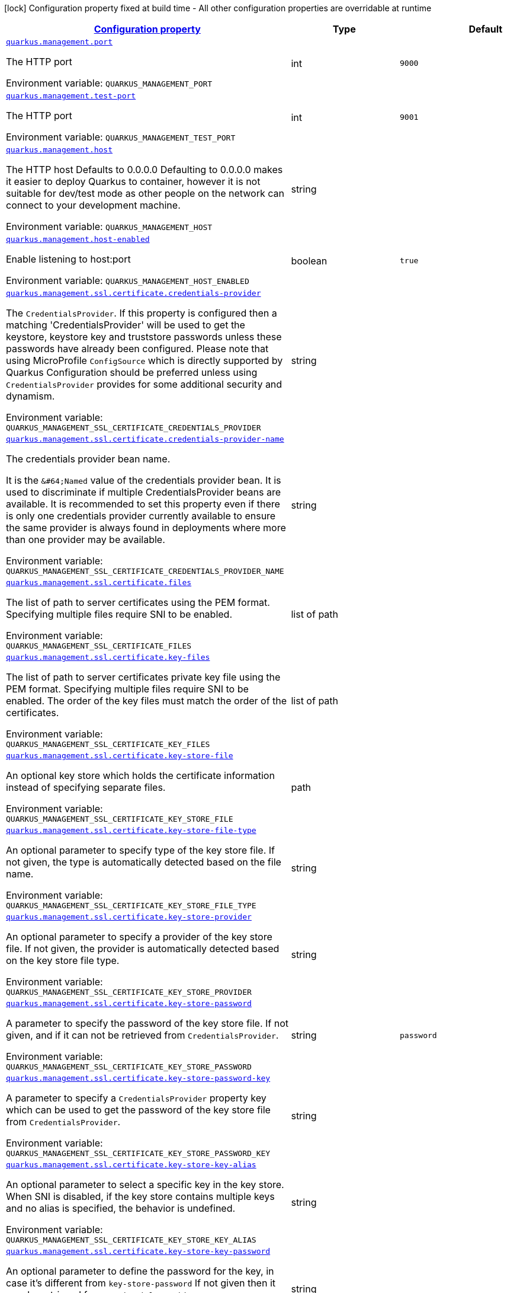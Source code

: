 
:summaryTableId: quarkus-management-management-management-interface-configuration
[.configuration-legend]
icon:lock[title=Fixed at build time] Configuration property fixed at build time - All other configuration properties are overridable at runtime
[.configuration-reference, cols="80,.^10,.^10"]
|===

h|[[quarkus-management-management-management-interface-configuration_configuration]]link:#quarkus-management-management-management-interface-configuration_configuration[Configuration property]

h|Type
h|Default

a| [[quarkus-management-management-management-interface-configuration_quarkus.management.port]]`link:#quarkus-management-management-management-interface-configuration_quarkus.management.port[quarkus.management.port]`

[.description]
--
The HTTP port

ifdef::add-copy-button-to-env-var[]
Environment variable: env_var_with_copy_button:+++QUARKUS_MANAGEMENT_PORT+++[]
endif::add-copy-button-to-env-var[]
ifndef::add-copy-button-to-env-var[]
Environment variable: `+++QUARKUS_MANAGEMENT_PORT+++`
endif::add-copy-button-to-env-var[]
--|int 
|`9000`


a| [[quarkus-management-management-management-interface-configuration_quarkus.management.test-port]]`link:#quarkus-management-management-management-interface-configuration_quarkus.management.test-port[quarkus.management.test-port]`

[.description]
--
The HTTP port

ifdef::add-copy-button-to-env-var[]
Environment variable: env_var_with_copy_button:+++QUARKUS_MANAGEMENT_TEST_PORT+++[]
endif::add-copy-button-to-env-var[]
ifndef::add-copy-button-to-env-var[]
Environment variable: `+++QUARKUS_MANAGEMENT_TEST_PORT+++`
endif::add-copy-button-to-env-var[]
--|int 
|`9001`


a| [[quarkus-management-management-management-interface-configuration_quarkus.management.host]]`link:#quarkus-management-management-management-interface-configuration_quarkus.management.host[quarkus.management.host]`

[.description]
--
The HTTP host Defaults to 0.0.0.0 Defaulting to 0.0.0.0 makes it easier to deploy Quarkus to container, however it is not suitable for dev/test mode as other people on the network can connect to your development machine.

ifdef::add-copy-button-to-env-var[]
Environment variable: env_var_with_copy_button:+++QUARKUS_MANAGEMENT_HOST+++[]
endif::add-copy-button-to-env-var[]
ifndef::add-copy-button-to-env-var[]
Environment variable: `+++QUARKUS_MANAGEMENT_HOST+++`
endif::add-copy-button-to-env-var[]
--|string 
|


a| [[quarkus-management-management-management-interface-configuration_quarkus.management.host-enabled]]`link:#quarkus-management-management-management-interface-configuration_quarkus.management.host-enabled[quarkus.management.host-enabled]`

[.description]
--
Enable listening to host:port

ifdef::add-copy-button-to-env-var[]
Environment variable: env_var_with_copy_button:+++QUARKUS_MANAGEMENT_HOST_ENABLED+++[]
endif::add-copy-button-to-env-var[]
ifndef::add-copy-button-to-env-var[]
Environment variable: `+++QUARKUS_MANAGEMENT_HOST_ENABLED+++`
endif::add-copy-button-to-env-var[]
--|boolean 
|`true`


a| [[quarkus-management-management-management-interface-configuration_quarkus.management.ssl.certificate.credentials-provider]]`link:#quarkus-management-management-management-interface-configuration_quarkus.management.ssl.certificate.credentials-provider[quarkus.management.ssl.certificate.credentials-provider]`

[.description]
--
The `CredentialsProvider`. If this property is configured then a matching 'CredentialsProvider' will be used to get the keystore, keystore key and truststore passwords unless these passwords have already been configured. Please note that using MicroProfile `ConfigSource` which is directly supported by Quarkus Configuration should be preferred unless using `CredentialsProvider` provides for some additional security and dynamism.

ifdef::add-copy-button-to-env-var[]
Environment variable: env_var_with_copy_button:+++QUARKUS_MANAGEMENT_SSL_CERTIFICATE_CREDENTIALS_PROVIDER+++[]
endif::add-copy-button-to-env-var[]
ifndef::add-copy-button-to-env-var[]
Environment variable: `+++QUARKUS_MANAGEMENT_SSL_CERTIFICATE_CREDENTIALS_PROVIDER+++`
endif::add-copy-button-to-env-var[]
--|string 
|


a| [[quarkus-management-management-management-interface-configuration_quarkus.management.ssl.certificate.credentials-provider-name]]`link:#quarkus-management-management-management-interface-configuration_quarkus.management.ssl.certificate.credentials-provider-name[quarkus.management.ssl.certificate.credentials-provider-name]`

[.description]
--
The credentials provider bean name.

It is the `&++#++64;Named` value of the credentials provider bean. It is used to discriminate if multiple CredentialsProvider beans are available. It is recommended to set this property even if there is only one credentials provider currently available to ensure the same provider is always found in deployments where more than one provider may be available.

ifdef::add-copy-button-to-env-var[]
Environment variable: env_var_with_copy_button:+++QUARKUS_MANAGEMENT_SSL_CERTIFICATE_CREDENTIALS_PROVIDER_NAME+++[]
endif::add-copy-button-to-env-var[]
ifndef::add-copy-button-to-env-var[]
Environment variable: `+++QUARKUS_MANAGEMENT_SSL_CERTIFICATE_CREDENTIALS_PROVIDER_NAME+++`
endif::add-copy-button-to-env-var[]
--|string 
|


a| [[quarkus-management-management-management-interface-configuration_quarkus.management.ssl.certificate.files]]`link:#quarkus-management-management-management-interface-configuration_quarkus.management.ssl.certificate.files[quarkus.management.ssl.certificate.files]`

[.description]
--
The list of path to server certificates using the PEM format. Specifying multiple files require SNI to be enabled.

ifdef::add-copy-button-to-env-var[]
Environment variable: env_var_with_copy_button:+++QUARKUS_MANAGEMENT_SSL_CERTIFICATE_FILES+++[]
endif::add-copy-button-to-env-var[]
ifndef::add-copy-button-to-env-var[]
Environment variable: `+++QUARKUS_MANAGEMENT_SSL_CERTIFICATE_FILES+++`
endif::add-copy-button-to-env-var[]
--|list of path 
|


a| [[quarkus-management-management-management-interface-configuration_quarkus.management.ssl.certificate.key-files]]`link:#quarkus-management-management-management-interface-configuration_quarkus.management.ssl.certificate.key-files[quarkus.management.ssl.certificate.key-files]`

[.description]
--
The list of path to server certificates private key file using the PEM format. Specifying multiple files require SNI to be enabled. The order of the key files must match the order of the certificates.

ifdef::add-copy-button-to-env-var[]
Environment variable: env_var_with_copy_button:+++QUARKUS_MANAGEMENT_SSL_CERTIFICATE_KEY_FILES+++[]
endif::add-copy-button-to-env-var[]
ifndef::add-copy-button-to-env-var[]
Environment variable: `+++QUARKUS_MANAGEMENT_SSL_CERTIFICATE_KEY_FILES+++`
endif::add-copy-button-to-env-var[]
--|list of path 
|


a| [[quarkus-management-management-management-interface-configuration_quarkus.management.ssl.certificate.key-store-file]]`link:#quarkus-management-management-management-interface-configuration_quarkus.management.ssl.certificate.key-store-file[quarkus.management.ssl.certificate.key-store-file]`

[.description]
--
An optional key store which holds the certificate information instead of specifying separate files.

ifdef::add-copy-button-to-env-var[]
Environment variable: env_var_with_copy_button:+++QUARKUS_MANAGEMENT_SSL_CERTIFICATE_KEY_STORE_FILE+++[]
endif::add-copy-button-to-env-var[]
ifndef::add-copy-button-to-env-var[]
Environment variable: `+++QUARKUS_MANAGEMENT_SSL_CERTIFICATE_KEY_STORE_FILE+++`
endif::add-copy-button-to-env-var[]
--|path 
|


a| [[quarkus-management-management-management-interface-configuration_quarkus.management.ssl.certificate.key-store-file-type]]`link:#quarkus-management-management-management-interface-configuration_quarkus.management.ssl.certificate.key-store-file-type[quarkus.management.ssl.certificate.key-store-file-type]`

[.description]
--
An optional parameter to specify type of the key store file. If not given, the type is automatically detected based on the file name.

ifdef::add-copy-button-to-env-var[]
Environment variable: env_var_with_copy_button:+++QUARKUS_MANAGEMENT_SSL_CERTIFICATE_KEY_STORE_FILE_TYPE+++[]
endif::add-copy-button-to-env-var[]
ifndef::add-copy-button-to-env-var[]
Environment variable: `+++QUARKUS_MANAGEMENT_SSL_CERTIFICATE_KEY_STORE_FILE_TYPE+++`
endif::add-copy-button-to-env-var[]
--|string 
|


a| [[quarkus-management-management-management-interface-configuration_quarkus.management.ssl.certificate.key-store-provider]]`link:#quarkus-management-management-management-interface-configuration_quarkus.management.ssl.certificate.key-store-provider[quarkus.management.ssl.certificate.key-store-provider]`

[.description]
--
An optional parameter to specify a provider of the key store file. If not given, the provider is automatically detected based on the key store file type.

ifdef::add-copy-button-to-env-var[]
Environment variable: env_var_with_copy_button:+++QUARKUS_MANAGEMENT_SSL_CERTIFICATE_KEY_STORE_PROVIDER+++[]
endif::add-copy-button-to-env-var[]
ifndef::add-copy-button-to-env-var[]
Environment variable: `+++QUARKUS_MANAGEMENT_SSL_CERTIFICATE_KEY_STORE_PROVIDER+++`
endif::add-copy-button-to-env-var[]
--|string 
|


a| [[quarkus-management-management-management-interface-configuration_quarkus.management.ssl.certificate.key-store-password]]`link:#quarkus-management-management-management-interface-configuration_quarkus.management.ssl.certificate.key-store-password[quarkus.management.ssl.certificate.key-store-password]`

[.description]
--
A parameter to specify the password of the key store file. If not given, and if it can not be retrieved from `CredentialsProvider`.

ifdef::add-copy-button-to-env-var[]
Environment variable: env_var_with_copy_button:+++QUARKUS_MANAGEMENT_SSL_CERTIFICATE_KEY_STORE_PASSWORD+++[]
endif::add-copy-button-to-env-var[]
ifndef::add-copy-button-to-env-var[]
Environment variable: `+++QUARKUS_MANAGEMENT_SSL_CERTIFICATE_KEY_STORE_PASSWORD+++`
endif::add-copy-button-to-env-var[]
--|string 
|`password`


a| [[quarkus-management-management-management-interface-configuration_quarkus.management.ssl.certificate.key-store-password-key]]`link:#quarkus-management-management-management-interface-configuration_quarkus.management.ssl.certificate.key-store-password-key[quarkus.management.ssl.certificate.key-store-password-key]`

[.description]
--
A parameter to specify a `CredentialsProvider` property key which can be used to get the password of the key store file from `CredentialsProvider`.

ifdef::add-copy-button-to-env-var[]
Environment variable: env_var_with_copy_button:+++QUARKUS_MANAGEMENT_SSL_CERTIFICATE_KEY_STORE_PASSWORD_KEY+++[]
endif::add-copy-button-to-env-var[]
ifndef::add-copy-button-to-env-var[]
Environment variable: `+++QUARKUS_MANAGEMENT_SSL_CERTIFICATE_KEY_STORE_PASSWORD_KEY+++`
endif::add-copy-button-to-env-var[]
--|string 
|


a| [[quarkus-management-management-management-interface-configuration_quarkus.management.ssl.certificate.key-store-key-alias]]`link:#quarkus-management-management-management-interface-configuration_quarkus.management.ssl.certificate.key-store-key-alias[quarkus.management.ssl.certificate.key-store-key-alias]`

[.description]
--
An optional parameter to select a specific key in the key store. When SNI is disabled, if the key store contains multiple keys and no alias is specified, the behavior is undefined.

ifdef::add-copy-button-to-env-var[]
Environment variable: env_var_with_copy_button:+++QUARKUS_MANAGEMENT_SSL_CERTIFICATE_KEY_STORE_KEY_ALIAS+++[]
endif::add-copy-button-to-env-var[]
ifndef::add-copy-button-to-env-var[]
Environment variable: `+++QUARKUS_MANAGEMENT_SSL_CERTIFICATE_KEY_STORE_KEY_ALIAS+++`
endif::add-copy-button-to-env-var[]
--|string 
|


a| [[quarkus-management-management-management-interface-configuration_quarkus.management.ssl.certificate.key-store-key-password]]`link:#quarkus-management-management-management-interface-configuration_quarkus.management.ssl.certificate.key-store-key-password[quarkus.management.ssl.certificate.key-store-key-password]`

[.description]
--
An optional parameter to define the password for the key, in case it's different from `key-store-password` If not given then it may be retrieved from `CredentialsProvider`.

ifdef::add-copy-button-to-env-var[]
Environment variable: env_var_with_copy_button:+++QUARKUS_MANAGEMENT_SSL_CERTIFICATE_KEY_STORE_KEY_PASSWORD+++[]
endif::add-copy-button-to-env-var[]
ifndef::add-copy-button-to-env-var[]
Environment variable: `+++QUARKUS_MANAGEMENT_SSL_CERTIFICATE_KEY_STORE_KEY_PASSWORD+++`
endif::add-copy-button-to-env-var[]
--|string 
|


a| [[quarkus-management-management-management-interface-configuration_quarkus.management.ssl.certificate.key-store-key-password-key]]`link:#quarkus-management-management-management-interface-configuration_quarkus.management.ssl.certificate.key-store-key-password-key[quarkus.management.ssl.certificate.key-store-key-password-key]`

[.description]
--
A parameter to specify a `CredentialsProvider` property key which can be used to get the password for the key from `CredentialsProvider`.

ifdef::add-copy-button-to-env-var[]
Environment variable: env_var_with_copy_button:+++QUARKUS_MANAGEMENT_SSL_CERTIFICATE_KEY_STORE_KEY_PASSWORD_KEY+++[]
endif::add-copy-button-to-env-var[]
ifndef::add-copy-button-to-env-var[]
Environment variable: `+++QUARKUS_MANAGEMENT_SSL_CERTIFICATE_KEY_STORE_KEY_PASSWORD_KEY+++`
endif::add-copy-button-to-env-var[]
--|string 
|


a| [[quarkus-management-management-management-interface-configuration_quarkus.management.ssl.certificate.trust-store-file]]`link:#quarkus-management-management-management-interface-configuration_quarkus.management.ssl.certificate.trust-store-file[quarkus.management.ssl.certificate.trust-store-file]`

[.description]
--
An optional trust store which holds the certificate information of the certificates to trust.

ifdef::add-copy-button-to-env-var[]
Environment variable: env_var_with_copy_button:+++QUARKUS_MANAGEMENT_SSL_CERTIFICATE_TRUST_STORE_FILE+++[]
endif::add-copy-button-to-env-var[]
ifndef::add-copy-button-to-env-var[]
Environment variable: `+++QUARKUS_MANAGEMENT_SSL_CERTIFICATE_TRUST_STORE_FILE+++`
endif::add-copy-button-to-env-var[]
--|path 
|


a| [[quarkus-management-management-management-interface-configuration_quarkus.management.ssl.certificate.trust-store-file-type]]`link:#quarkus-management-management-management-interface-configuration_quarkus.management.ssl.certificate.trust-store-file-type[quarkus.management.ssl.certificate.trust-store-file-type]`

[.description]
--
An optional parameter to specify type of the trust store file. If not given, the type is automatically detected based on the file name.

ifdef::add-copy-button-to-env-var[]
Environment variable: env_var_with_copy_button:+++QUARKUS_MANAGEMENT_SSL_CERTIFICATE_TRUST_STORE_FILE_TYPE+++[]
endif::add-copy-button-to-env-var[]
ifndef::add-copy-button-to-env-var[]
Environment variable: `+++QUARKUS_MANAGEMENT_SSL_CERTIFICATE_TRUST_STORE_FILE_TYPE+++`
endif::add-copy-button-to-env-var[]
--|string 
|


a| [[quarkus-management-management-management-interface-configuration_quarkus.management.ssl.certificate.trust-store-provider]]`link:#quarkus-management-management-management-interface-configuration_quarkus.management.ssl.certificate.trust-store-provider[quarkus.management.ssl.certificate.trust-store-provider]`

[.description]
--
An optional parameter to specify a provider of the trust store file. If not given, the provider is automatically detected based on the trust store file type.

ifdef::add-copy-button-to-env-var[]
Environment variable: env_var_with_copy_button:+++QUARKUS_MANAGEMENT_SSL_CERTIFICATE_TRUST_STORE_PROVIDER+++[]
endif::add-copy-button-to-env-var[]
ifndef::add-copy-button-to-env-var[]
Environment variable: `+++QUARKUS_MANAGEMENT_SSL_CERTIFICATE_TRUST_STORE_PROVIDER+++`
endif::add-copy-button-to-env-var[]
--|string 
|


a| [[quarkus-management-management-management-interface-configuration_quarkus.management.ssl.certificate.trust-store-password]]`link:#quarkus-management-management-management-interface-configuration_quarkus.management.ssl.certificate.trust-store-password[quarkus.management.ssl.certificate.trust-store-password]`

[.description]
--
A parameter to specify the password of the trust store file. If not given then it may be retrieved from `CredentialsProvider`.

ifdef::add-copy-button-to-env-var[]
Environment variable: env_var_with_copy_button:+++QUARKUS_MANAGEMENT_SSL_CERTIFICATE_TRUST_STORE_PASSWORD+++[]
endif::add-copy-button-to-env-var[]
ifndef::add-copy-button-to-env-var[]
Environment variable: `+++QUARKUS_MANAGEMENT_SSL_CERTIFICATE_TRUST_STORE_PASSWORD+++`
endif::add-copy-button-to-env-var[]
--|string 
|


a| [[quarkus-management-management-management-interface-configuration_quarkus.management.ssl.certificate.trust-store-password-key]]`link:#quarkus-management-management-management-interface-configuration_quarkus.management.ssl.certificate.trust-store-password-key[quarkus.management.ssl.certificate.trust-store-password-key]`

[.description]
--
A parameter to specify a `CredentialsProvider` property key which can be used to get the password of the trust store file from `CredentialsProvider`.

ifdef::add-copy-button-to-env-var[]
Environment variable: env_var_with_copy_button:+++QUARKUS_MANAGEMENT_SSL_CERTIFICATE_TRUST_STORE_PASSWORD_KEY+++[]
endif::add-copy-button-to-env-var[]
ifndef::add-copy-button-to-env-var[]
Environment variable: `+++QUARKUS_MANAGEMENT_SSL_CERTIFICATE_TRUST_STORE_PASSWORD_KEY+++`
endif::add-copy-button-to-env-var[]
--|string 
|


a| [[quarkus-management-management-management-interface-configuration_quarkus.management.ssl.certificate.trust-store-cert-alias]]`link:#quarkus-management-management-management-interface-configuration_quarkus.management.ssl.certificate.trust-store-cert-alias[quarkus.management.ssl.certificate.trust-store-cert-alias]`

[.description]
--
An optional parameter to trust only one specific certificate in the trust store (instead of trusting all certificates in the store).

ifdef::add-copy-button-to-env-var[]
Environment variable: env_var_with_copy_button:+++QUARKUS_MANAGEMENT_SSL_CERTIFICATE_TRUST_STORE_CERT_ALIAS+++[]
endif::add-copy-button-to-env-var[]
ifndef::add-copy-button-to-env-var[]
Environment variable: `+++QUARKUS_MANAGEMENT_SSL_CERTIFICATE_TRUST_STORE_CERT_ALIAS+++`
endif::add-copy-button-to-env-var[]
--|string 
|


a| [[quarkus-management-management-management-interface-configuration_quarkus.management.ssl.cipher-suites]]`link:#quarkus-management-management-management-interface-configuration_quarkus.management.ssl.cipher-suites[quarkus.management.ssl.cipher-suites]`

[.description]
--
The cipher suites to use. If none is given, a reasonable default is selected.

ifdef::add-copy-button-to-env-var[]
Environment variable: env_var_with_copy_button:+++QUARKUS_MANAGEMENT_SSL_CIPHER_SUITES+++[]
endif::add-copy-button-to-env-var[]
ifndef::add-copy-button-to-env-var[]
Environment variable: `+++QUARKUS_MANAGEMENT_SSL_CIPHER_SUITES+++`
endif::add-copy-button-to-env-var[]
--|list of string 
|


a| [[quarkus-management-management-management-interface-configuration_quarkus.management.ssl.protocols]]`link:#quarkus-management-management-management-interface-configuration_quarkus.management.ssl.protocols[quarkus.management.ssl.protocols]`

[.description]
--
Sets the ordered list of enabled SSL/TLS protocols.

If not set, it defaults to `"TLSv1.3, TLSv1.2"`. The following list of protocols are supported: `TLSv1, TLSv1.1, TLSv1.2, TLSv1.3`. To only enable `TLSv1.3`, set the value to `to "TLSv1.3"`.

Note that setting an empty list, and enabling SSL/TLS is invalid. You must at least have one protocol.

ifdef::add-copy-button-to-env-var[]
Environment variable: env_var_with_copy_button:+++QUARKUS_MANAGEMENT_SSL_PROTOCOLS+++[]
endif::add-copy-button-to-env-var[]
ifndef::add-copy-button-to-env-var[]
Environment variable: `+++QUARKUS_MANAGEMENT_SSL_PROTOCOLS+++`
endif::add-copy-button-to-env-var[]
--|list of string 
|`TLSv1.3,TLSv1.2`


a| [[quarkus-management-management-management-interface-configuration_quarkus.management.ssl.sni]]`link:#quarkus-management-management-management-interface-configuration_quarkus.management.ssl.sni[quarkus.management.ssl.sni]`

[.description]
--
Enables Server Name Indication (SNI), an TLS extension allowing the server to use multiple certificates. The client indicate the server name during the TLS handshake, allowing the server to select the right certificate.

ifdef::add-copy-button-to-env-var[]
Environment variable: env_var_with_copy_button:+++QUARKUS_MANAGEMENT_SSL_SNI+++[]
endif::add-copy-button-to-env-var[]
ifndef::add-copy-button-to-env-var[]
Environment variable: `+++QUARKUS_MANAGEMENT_SSL_SNI+++`
endif::add-copy-button-to-env-var[]
--|boolean 
|`false`


a| [[quarkus-management-management-management-interface-configuration_quarkus.management.handle-100-continue-automatically]]`link:#quarkus-management-management-management-interface-configuration_quarkus.management.handle-100-continue-automatically[quarkus.management.handle-100-continue-automatically]`

[.description]
--
When set to `true`, the HTTP server automatically sends `100 CONTINUE` response when the request expects it (with the `Expect: 100-Continue` header).

ifdef::add-copy-button-to-env-var[]
Environment variable: env_var_with_copy_button:+++QUARKUS_MANAGEMENT_HANDLE_100_CONTINUE_AUTOMATICALLY+++[]
endif::add-copy-button-to-env-var[]
ifndef::add-copy-button-to-env-var[]
Environment variable: `+++QUARKUS_MANAGEMENT_HANDLE_100_CONTINUE_AUTOMATICALLY+++`
endif::add-copy-button-to-env-var[]
--|boolean 
|`false`


a| [[quarkus-management-management-management-interface-configuration_quarkus.management.limits.max-header-size]]`link:#quarkus-management-management-management-interface-configuration_quarkus.management.limits.max-header-size[quarkus.management.limits.max-header-size]`

[.description]
--
The maximum length of all headers.

ifdef::add-copy-button-to-env-var[]
Environment variable: env_var_with_copy_button:+++QUARKUS_MANAGEMENT_LIMITS_MAX_HEADER_SIZE+++[]
endif::add-copy-button-to-env-var[]
ifndef::add-copy-button-to-env-var[]
Environment variable: `+++QUARKUS_MANAGEMENT_LIMITS_MAX_HEADER_SIZE+++`
endif::add-copy-button-to-env-var[]
--|MemorySize  link:#memory-size-note-anchor[icon:question-circle[], title=More information about the MemorySize format]
|`20K`


a| [[quarkus-management-management-management-interface-configuration_quarkus.management.limits.max-body-size]]`link:#quarkus-management-management-management-interface-configuration_quarkus.management.limits.max-body-size[quarkus.management.limits.max-body-size]`

[.description]
--
The maximum size of a request body.

ifdef::add-copy-button-to-env-var[]
Environment variable: env_var_with_copy_button:+++QUARKUS_MANAGEMENT_LIMITS_MAX_BODY_SIZE+++[]
endif::add-copy-button-to-env-var[]
ifndef::add-copy-button-to-env-var[]
Environment variable: `+++QUARKUS_MANAGEMENT_LIMITS_MAX_BODY_SIZE+++`
endif::add-copy-button-to-env-var[]
--|MemorySize  link:#memory-size-note-anchor[icon:question-circle[], title=More information about the MemorySize format]
|`10240K`


a| [[quarkus-management-management-management-interface-configuration_quarkus.management.limits.max-chunk-size]]`link:#quarkus-management-management-management-interface-configuration_quarkus.management.limits.max-chunk-size[quarkus.management.limits.max-chunk-size]`

[.description]
--
The max HTTP chunk size

ifdef::add-copy-button-to-env-var[]
Environment variable: env_var_with_copy_button:+++QUARKUS_MANAGEMENT_LIMITS_MAX_CHUNK_SIZE+++[]
endif::add-copy-button-to-env-var[]
ifndef::add-copy-button-to-env-var[]
Environment variable: `+++QUARKUS_MANAGEMENT_LIMITS_MAX_CHUNK_SIZE+++`
endif::add-copy-button-to-env-var[]
--|MemorySize  link:#memory-size-note-anchor[icon:question-circle[], title=More information about the MemorySize format]
|`8192`


a| [[quarkus-management-management-management-interface-configuration_quarkus.management.limits.max-initial-line-length]]`link:#quarkus-management-management-management-interface-configuration_quarkus.management.limits.max-initial-line-length[quarkus.management.limits.max-initial-line-length]`

[.description]
--
The maximum length of the initial line (e.g. `"GET / HTTP/1.0"`).

ifdef::add-copy-button-to-env-var[]
Environment variable: env_var_with_copy_button:+++QUARKUS_MANAGEMENT_LIMITS_MAX_INITIAL_LINE_LENGTH+++[]
endif::add-copy-button-to-env-var[]
ifndef::add-copy-button-to-env-var[]
Environment variable: `+++QUARKUS_MANAGEMENT_LIMITS_MAX_INITIAL_LINE_LENGTH+++`
endif::add-copy-button-to-env-var[]
--|int 
|`4096`


a| [[quarkus-management-management-management-interface-configuration_quarkus.management.limits.max-form-attribute-size]]`link:#quarkus-management-management-management-interface-configuration_quarkus.management.limits.max-form-attribute-size[quarkus.management.limits.max-form-attribute-size]`

[.description]
--
The maximum length of a form attribute.

ifdef::add-copy-button-to-env-var[]
Environment variable: env_var_with_copy_button:+++QUARKUS_MANAGEMENT_LIMITS_MAX_FORM_ATTRIBUTE_SIZE+++[]
endif::add-copy-button-to-env-var[]
ifndef::add-copy-button-to-env-var[]
Environment variable: `+++QUARKUS_MANAGEMENT_LIMITS_MAX_FORM_ATTRIBUTE_SIZE+++`
endif::add-copy-button-to-env-var[]
--|MemorySize  link:#memory-size-note-anchor[icon:question-circle[], title=More information about the MemorySize format]
|`2048`


a| [[quarkus-management-management-management-interface-configuration_quarkus.management.limits.max-connections]]`link:#quarkus-management-management-management-interface-configuration_quarkus.management.limits.max-connections[quarkus.management.limits.max-connections]`

[.description]
--
The maximum number of connections that are allowed at any one time. If this is set it is recommended to set a short idle timeout.

ifdef::add-copy-button-to-env-var[]
Environment variable: env_var_with_copy_button:+++QUARKUS_MANAGEMENT_LIMITS_MAX_CONNECTIONS+++[]
endif::add-copy-button-to-env-var[]
ifndef::add-copy-button-to-env-var[]
Environment variable: `+++QUARKUS_MANAGEMENT_LIMITS_MAX_CONNECTIONS+++`
endif::add-copy-button-to-env-var[]
--|int 
|


a| [[quarkus-management-management-management-interface-configuration_quarkus.management.limits.header-table-size]]`link:#quarkus-management-management-management-interface-configuration_quarkus.management.limits.header-table-size[quarkus.management.limits.header-table-size]`

[.description]
--
Set the SETTINGS_HEADER_TABLE_SIZE HTTP/2 setting.

Allows the sender to inform the remote endpoint of the maximum size of the header compression table used to decode header blocks, in octets. The encoder can select any size equal to or less than this value by using signaling specific to the header compression format inside a header block. The initial value is `4,096` octets.

ifdef::add-copy-button-to-env-var[]
Environment variable: env_var_with_copy_button:+++QUARKUS_MANAGEMENT_LIMITS_HEADER_TABLE_SIZE+++[]
endif::add-copy-button-to-env-var[]
ifndef::add-copy-button-to-env-var[]
Environment variable: `+++QUARKUS_MANAGEMENT_LIMITS_HEADER_TABLE_SIZE+++`
endif::add-copy-button-to-env-var[]
--|long 
|


a| [[quarkus-management-management-management-interface-configuration_quarkus.management.limits.max-concurrent-streams]]`link:#quarkus-management-management-management-interface-configuration_quarkus.management.limits.max-concurrent-streams[quarkus.management.limits.max-concurrent-streams]`

[.description]
--
Set SETTINGS_MAX_CONCURRENT_STREAMS HTTP/2 setting.

Indicates the maximum number of concurrent streams that the sender will allow. This limit is directional: it applies to the number of streams that the sender permits the receiver to create. Initially, there is no limit to this value. It is recommended that this value be no smaller than 100, to not unnecessarily limit parallelism.

ifdef::add-copy-button-to-env-var[]
Environment variable: env_var_with_copy_button:+++QUARKUS_MANAGEMENT_LIMITS_MAX_CONCURRENT_STREAMS+++[]
endif::add-copy-button-to-env-var[]
ifndef::add-copy-button-to-env-var[]
Environment variable: `+++QUARKUS_MANAGEMENT_LIMITS_MAX_CONCURRENT_STREAMS+++`
endif::add-copy-button-to-env-var[]
--|long 
|


a| [[quarkus-management-management-management-interface-configuration_quarkus.management.limits.max-frame-size]]`link:#quarkus-management-management-management-interface-configuration_quarkus.management.limits.max-frame-size[quarkus.management.limits.max-frame-size]`

[.description]
--
Set the SETTINGS_MAX_FRAME_SIZE HTTP/2 setting. Indicates the size of the largest frame payload that the sender is willing to receive, in octets. The initial value is `2^14` (16,384) octets.

ifdef::add-copy-button-to-env-var[]
Environment variable: env_var_with_copy_button:+++QUARKUS_MANAGEMENT_LIMITS_MAX_FRAME_SIZE+++[]
endif::add-copy-button-to-env-var[]
ifndef::add-copy-button-to-env-var[]
Environment variable: `+++QUARKUS_MANAGEMENT_LIMITS_MAX_FRAME_SIZE+++`
endif::add-copy-button-to-env-var[]
--|int 
|


a| [[quarkus-management-management-management-interface-configuration_quarkus.management.limits.max-header-list-size]]`link:#quarkus-management-management-management-interface-configuration_quarkus.management.limits.max-header-list-size[quarkus.management.limits.max-header-list-size]`

[.description]
--
Set the SETTINGS_MAX_HEADER_LIST_SIZE HTTP/2 setting. This advisory setting informs a peer of the maximum size of header list that the sender is prepared to accept, in octets. The value is based on the uncompressed size of header fields, including the length of the name and value in octets plus an overhead of 32 octets for each header field. The default value is `8192`

ifdef::add-copy-button-to-env-var[]
Environment variable: env_var_with_copy_button:+++QUARKUS_MANAGEMENT_LIMITS_MAX_HEADER_LIST_SIZE+++[]
endif::add-copy-button-to-env-var[]
ifndef::add-copy-button-to-env-var[]
Environment variable: `+++QUARKUS_MANAGEMENT_LIMITS_MAX_HEADER_LIST_SIZE+++`
endif::add-copy-button-to-env-var[]
--|long 
|


a| [[quarkus-management-management-management-interface-configuration_quarkus.management.idle-timeout]]`link:#quarkus-management-management-management-interface-configuration_quarkus.management.idle-timeout[quarkus.management.idle-timeout]`

[.description]
--
Http connection idle timeout

ifdef::add-copy-button-to-env-var[]
Environment variable: env_var_with_copy_button:+++QUARKUS_MANAGEMENT_IDLE_TIMEOUT+++[]
endif::add-copy-button-to-env-var[]
ifndef::add-copy-button-to-env-var[]
Environment variable: `+++QUARKUS_MANAGEMENT_IDLE_TIMEOUT+++`
endif::add-copy-button-to-env-var[]
--|link:https://docs.oracle.com/javase/8/docs/api/java/time/Duration.html[Duration]
  link:#duration-note-anchor-{summaryTableId}[icon:question-circle[], title=More information about the Duration format]
|`30M`


a| [[quarkus-management-management-management-interface-configuration_quarkus.management.body.handle-file-uploads]]`link:#quarkus-management-management-management-interface-configuration_quarkus.management.body.handle-file-uploads[quarkus.management.body.handle-file-uploads]`

[.description]
--
Whether the files sent using `multipart/form-data` will be stored locally.

If `true`, they will be stored in `quarkus.http.body-handler.uploads-directory` and will be made available via `io.vertx.ext.web.RoutingContext.fileUploads()`. Otherwise, the files sent using `multipart/form-data` will not be stored locally, and `io.vertx.ext.web.RoutingContext.fileUploads()` will always return an empty collection. Note that even with this option being set to `false`, the `multipart/form-data` requests will be accepted.

ifdef::add-copy-button-to-env-var[]
Environment variable: env_var_with_copy_button:+++QUARKUS_MANAGEMENT_BODY_HANDLE_FILE_UPLOADS+++[]
endif::add-copy-button-to-env-var[]
ifndef::add-copy-button-to-env-var[]
Environment variable: `+++QUARKUS_MANAGEMENT_BODY_HANDLE_FILE_UPLOADS+++`
endif::add-copy-button-to-env-var[]
--|boolean 
|`true`


a| [[quarkus-management-management-management-interface-configuration_quarkus.management.body.uploads-directory]]`link:#quarkus-management-management-management-interface-configuration_quarkus.management.body.uploads-directory[quarkus.management.body.uploads-directory]`

[.description]
--
The directory where the files sent using `multipart/form-data` should be stored.

Either an absolute path or a path relative to the current directory of the application process.

ifdef::add-copy-button-to-env-var[]
Environment variable: env_var_with_copy_button:+++QUARKUS_MANAGEMENT_BODY_UPLOADS_DIRECTORY+++[]
endif::add-copy-button-to-env-var[]
ifndef::add-copy-button-to-env-var[]
Environment variable: `+++QUARKUS_MANAGEMENT_BODY_UPLOADS_DIRECTORY+++`
endif::add-copy-button-to-env-var[]
--|string 
|`${java.io.tmpdir}/uploads`


a| [[quarkus-management-management-management-interface-configuration_quarkus.management.body.merge-form-attributes]]`link:#quarkus-management-management-management-interface-configuration_quarkus.management.body.merge-form-attributes[quarkus.management.body.merge-form-attributes]`

[.description]
--
Whether the form attributes should be added to the request parameters.

If `true`, the form attributes will be added to the request parameters; otherwise the form parameters will not be added to the request parameters

ifdef::add-copy-button-to-env-var[]
Environment variable: env_var_with_copy_button:+++QUARKUS_MANAGEMENT_BODY_MERGE_FORM_ATTRIBUTES+++[]
endif::add-copy-button-to-env-var[]
ifndef::add-copy-button-to-env-var[]
Environment variable: `+++QUARKUS_MANAGEMENT_BODY_MERGE_FORM_ATTRIBUTES+++`
endif::add-copy-button-to-env-var[]
--|boolean 
|`true`


a| [[quarkus-management-management-management-interface-configuration_quarkus.management.body.delete-uploaded-files-on-end]]`link:#quarkus-management-management-management-interface-configuration_quarkus.management.body.delete-uploaded-files-on-end[quarkus.management.body.delete-uploaded-files-on-end]`

[.description]
--
Whether the uploaded files should be removed after serving the request.

If `true` the uploaded files stored in `quarkus.http.body-handler.uploads-directory` will be removed after handling the request. Otherwise, the files will be left there forever.

ifdef::add-copy-button-to-env-var[]
Environment variable: env_var_with_copy_button:+++QUARKUS_MANAGEMENT_BODY_DELETE_UPLOADED_FILES_ON_END+++[]
endif::add-copy-button-to-env-var[]
ifndef::add-copy-button-to-env-var[]
Environment variable: `+++QUARKUS_MANAGEMENT_BODY_DELETE_UPLOADED_FILES_ON_END+++`
endif::add-copy-button-to-env-var[]
--|boolean 
|`true`


a| [[quarkus-management-management-management-interface-configuration_quarkus.management.body.preallocate-body-buffer]]`link:#quarkus-management-management-management-interface-configuration_quarkus.management.body.preallocate-body-buffer[quarkus.management.body.preallocate-body-buffer]`

[.description]
--
Whether the body buffer should pre-allocated based on the `Content-Length` header value.

If `true` the body buffer is pre-allocated according to the size read from the `Content-Length` header. Otherwise, the body buffer is pre-allocated to 1KB, and is resized dynamically

ifdef::add-copy-button-to-env-var[]
Environment variable: env_var_with_copy_button:+++QUARKUS_MANAGEMENT_BODY_PREALLOCATE_BODY_BUFFER+++[]
endif::add-copy-button-to-env-var[]
ifndef::add-copy-button-to-env-var[]
Environment variable: `+++QUARKUS_MANAGEMENT_BODY_PREALLOCATE_BODY_BUFFER+++`
endif::add-copy-button-to-env-var[]
--|boolean 
|`false`


a| [[quarkus-management-management-management-interface-configuration_quarkus.management.body.multipart.file-content-types]]`link:#quarkus-management-management-management-interface-configuration_quarkus.management.body.multipart.file-content-types[quarkus.management.body.multipart.file-content-types]`

[.description]
--
A comma-separated list of `ContentType` to indicate whether a given multipart field should be handled as a file part. You can use this setting to force HTTP-based extensions to parse a message part as a file based on its content type. For now, this setting only works when using RESTEasy Reactive.

ifdef::add-copy-button-to-env-var[]
Environment variable: env_var_with_copy_button:+++QUARKUS_MANAGEMENT_BODY_MULTIPART_FILE_CONTENT_TYPES+++[]
endif::add-copy-button-to-env-var[]
ifndef::add-copy-button-to-env-var[]
Environment variable: `+++QUARKUS_MANAGEMENT_BODY_MULTIPART_FILE_CONTENT_TYPES+++`
endif::add-copy-button-to-env-var[]
--|list of string 
|


a| [[quarkus-management-management-management-interface-configuration_quarkus.management.accept-backlog]]`link:#quarkus-management-management-management-interface-configuration_quarkus.management.accept-backlog[quarkus.management.accept-backlog]`

[.description]
--
The accept backlog, this is how many connections can be waiting to be accepted before connections start being rejected

ifdef::add-copy-button-to-env-var[]
Environment variable: env_var_with_copy_button:+++QUARKUS_MANAGEMENT_ACCEPT_BACKLOG+++[]
endif::add-copy-button-to-env-var[]
ifndef::add-copy-button-to-env-var[]
Environment variable: `+++QUARKUS_MANAGEMENT_ACCEPT_BACKLOG+++`
endif::add-copy-button-to-env-var[]
--|int 
|`-1`


a| [[quarkus-management-management-management-interface-configuration_quarkus.management.domain-socket]]`link:#quarkus-management-management-management-interface-configuration_quarkus.management.domain-socket[quarkus.management.domain-socket]`

[.description]
--
Path to a unix domain socket

ifdef::add-copy-button-to-env-var[]
Environment variable: env_var_with_copy_button:+++QUARKUS_MANAGEMENT_DOMAIN_SOCKET+++[]
endif::add-copy-button-to-env-var[]
ifndef::add-copy-button-to-env-var[]
Environment variable: `+++QUARKUS_MANAGEMENT_DOMAIN_SOCKET+++`
endif::add-copy-button-to-env-var[]
--|string 
|`/var/run/io.quarkus.management.socket`


a| [[quarkus-management-management-management-interface-configuration_quarkus.management.domain-socket-enabled]]`link:#quarkus-management-management-management-interface-configuration_quarkus.management.domain-socket-enabled[quarkus.management.domain-socket-enabled]`

[.description]
--
Enable listening to host:port

ifdef::add-copy-button-to-env-var[]
Environment variable: env_var_with_copy_button:+++QUARKUS_MANAGEMENT_DOMAIN_SOCKET_ENABLED+++[]
endif::add-copy-button-to-env-var[]
ifndef::add-copy-button-to-env-var[]
Environment variable: `+++QUARKUS_MANAGEMENT_DOMAIN_SOCKET_ENABLED+++`
endif::add-copy-button-to-env-var[]
--|boolean 
|`false`


a| [[quarkus-management-management-management-interface-configuration_quarkus.management.proxy.proxy-address-forwarding]]`link:#quarkus-management-management-management-interface-configuration_quarkus.management.proxy.proxy-address-forwarding[quarkus.management.proxy.proxy-address-forwarding]`

[.description]
--
If this is true then the address, scheme etc. will be set from headers forwarded by the proxy server, such as `X-Forwarded-For`. This should only be set if you are behind a proxy that sets these headers.

ifdef::add-copy-button-to-env-var[]
Environment variable: env_var_with_copy_button:+++QUARKUS_MANAGEMENT_PROXY_PROXY_ADDRESS_FORWARDING+++[]
endif::add-copy-button-to-env-var[]
ifndef::add-copy-button-to-env-var[]
Environment variable: `+++QUARKUS_MANAGEMENT_PROXY_PROXY_ADDRESS_FORWARDING+++`
endif::add-copy-button-to-env-var[]
--|boolean 
|`false`


a| [[quarkus-management-management-management-interface-configuration_quarkus.management.proxy.allow-forwarded]]`link:#quarkus-management-management-management-interface-configuration_quarkus.management.proxy.allow-forwarded[quarkus.management.proxy.allow-forwarded]`

[.description]
--
If this is true and proxy address forwarding is enabled then the standard `Forwarded` header will be used. In case the not standard `X-Forwarded-For` header is enabled and detected on HTTP requests, the standard header has the precedence. Activating this together with `quarkus.http.proxy.allow-x-forwarded` has security implications as clients can forge requests with a forwarded header that is not overwritten by the proxy. Therefore, proxies should strip unexpected `X-Forwarded` or `X-Forwarded-++*++` headers from the client.

ifdef::add-copy-button-to-env-var[]
Environment variable: env_var_with_copy_button:+++QUARKUS_MANAGEMENT_PROXY_ALLOW_FORWARDED+++[]
endif::add-copy-button-to-env-var[]
ifndef::add-copy-button-to-env-var[]
Environment variable: `+++QUARKUS_MANAGEMENT_PROXY_ALLOW_FORWARDED+++`
endif::add-copy-button-to-env-var[]
--|boolean 
|`false`


a| [[quarkus-management-management-management-interface-configuration_quarkus.management.proxy.allow-x-forwarded]]`link:#quarkus-management-management-management-interface-configuration_quarkus.management.proxy.allow-x-forwarded[quarkus.management.proxy.allow-x-forwarded]`

[.description]
--
If either this or `allow-forwarded` are true and proxy address forwarding is enabled then the not standard `Forwarded` header will be used. In case the standard `Forwarded` header is enabled and detected on HTTP requests, the standard header has the precedence. Activating this together with `quarkus.http.proxy.allow-forwarded` has security implications as clients can forge requests with a forwarded header that is not overwritten by the proxy. Therefore, proxies should strip unexpected `X-Forwarded` or `X-Forwarded-++*++` headers from the client.

ifdef::add-copy-button-to-env-var[]
Environment variable: env_var_with_copy_button:+++QUARKUS_MANAGEMENT_PROXY_ALLOW_X_FORWARDED+++[]
endif::add-copy-button-to-env-var[]
ifndef::add-copy-button-to-env-var[]
Environment variable: `+++QUARKUS_MANAGEMENT_PROXY_ALLOW_X_FORWARDED+++`
endif::add-copy-button-to-env-var[]
--|boolean 
|


a| [[quarkus-management-management-management-interface-configuration_quarkus.management.proxy.enable-forwarded-host]]`link:#quarkus-management-management-management-interface-configuration_quarkus.management.proxy.enable-forwarded-host[quarkus.management.proxy.enable-forwarded-host]`

[.description]
--
Enable override the received request's host through a forwarded host header.

ifdef::add-copy-button-to-env-var[]
Environment variable: env_var_with_copy_button:+++QUARKUS_MANAGEMENT_PROXY_ENABLE_FORWARDED_HOST+++[]
endif::add-copy-button-to-env-var[]
ifndef::add-copy-button-to-env-var[]
Environment variable: `+++QUARKUS_MANAGEMENT_PROXY_ENABLE_FORWARDED_HOST+++`
endif::add-copy-button-to-env-var[]
--|boolean 
|`false`


a| [[quarkus-management-management-management-interface-configuration_quarkus.management.proxy.forwarded-host-header]]`link:#quarkus-management-management-management-interface-configuration_quarkus.management.proxy.forwarded-host-header[quarkus.management.proxy.forwarded-host-header]`

[.description]
--
Configure the forwarded host header to be used if override enabled.

ifdef::add-copy-button-to-env-var[]
Environment variable: env_var_with_copy_button:+++QUARKUS_MANAGEMENT_PROXY_FORWARDED_HOST_HEADER+++[]
endif::add-copy-button-to-env-var[]
ifndef::add-copy-button-to-env-var[]
Environment variable: `+++QUARKUS_MANAGEMENT_PROXY_FORWARDED_HOST_HEADER+++`
endif::add-copy-button-to-env-var[]
--|string 
|`X-Forwarded-Host`


a| [[quarkus-management-management-management-interface-configuration_quarkus.management.proxy.enable-forwarded-prefix]]`link:#quarkus-management-management-management-interface-configuration_quarkus.management.proxy.enable-forwarded-prefix[quarkus.management.proxy.enable-forwarded-prefix]`

[.description]
--
Enable prefix the received request's path with a forwarded prefix header.

ifdef::add-copy-button-to-env-var[]
Environment variable: env_var_with_copy_button:+++QUARKUS_MANAGEMENT_PROXY_ENABLE_FORWARDED_PREFIX+++[]
endif::add-copy-button-to-env-var[]
ifndef::add-copy-button-to-env-var[]
Environment variable: `+++QUARKUS_MANAGEMENT_PROXY_ENABLE_FORWARDED_PREFIX+++`
endif::add-copy-button-to-env-var[]
--|boolean 
|`false`


a| [[quarkus-management-management-management-interface-configuration_quarkus.management.proxy.forwarded-prefix-header]]`link:#quarkus-management-management-management-interface-configuration_quarkus.management.proxy.forwarded-prefix-header[quarkus.management.proxy.forwarded-prefix-header]`

[.description]
--
Configure the forwarded prefix header to be used if prefixing enabled.

ifdef::add-copy-button-to-env-var[]
Environment variable: env_var_with_copy_button:+++QUARKUS_MANAGEMENT_PROXY_FORWARDED_PREFIX_HEADER+++[]
endif::add-copy-button-to-env-var[]
ifndef::add-copy-button-to-env-var[]
Environment variable: `+++QUARKUS_MANAGEMENT_PROXY_FORWARDED_PREFIX_HEADER+++`
endif::add-copy-button-to-env-var[]
--|string 
|`X-Forwarded-Prefix`


a| [[quarkus-management-management-management-interface-configuration_quarkus.management.proxy.trusted-proxies]]`link:#quarkus-management-management-management-interface-configuration_quarkus.management.proxy.trusted-proxies[quarkus.management.proxy.trusted-proxies]`

[.description]
--
Configure the list of trusted proxy addresses. Received `Forwarded`, `X-Forwarded` or `X-Forwarded-++*++` headers from any other proxy address will be ignored. The trusted proxy address should be specified as the IP address (IPv4 or IPv6), hostname or Classless Inter-Domain Routing (CIDR) notation. Please note that Quarkus needs to perform DNS lookup for all hostnames during the request. For that reason, using hostnames is not recommended. Examples of a socket address in the form of `host` or `host:port`:

 - `127.0.0.1:8084`
 - `++[++0:0:0:0:0:0:0:1++]++`
 - `++[++0:0:0:0:0:0:0:1++]++:8084`
 - `++[++::++]++`
 - `localhost`
 - `localhost:8084`  Examples of a CIDR notation:

 - `::/128`
 - `::/0`
 - `127.0.0.0/8`  Please bear in mind that IPv4 CIDR won't match request sent from the IPv6 address and the other way around.

ifdef::add-copy-button-to-env-var[]
Environment variable: env_var_with_copy_button:+++QUARKUS_MANAGEMENT_PROXY_TRUSTED_PROXIES+++[]
endif::add-copy-button-to-env-var[]
ifndef::add-copy-button-to-env-var[]
Environment variable: `+++QUARKUS_MANAGEMENT_PROXY_TRUSTED_PROXIES+++`
endif::add-copy-button-to-env-var[]
--|list of TrustedProxyCheckPart 
|`All proxy addresses are trusted`


a| [[quarkus-management-management-management-interface-configuration_quarkus.management.header.-header-.path]]`link:#quarkus-management-management-management-interface-configuration_quarkus.management.header.-header-.path[quarkus.management.header."header".path]`

[.description]
--
The path this header should be applied

ifdef::add-copy-button-to-env-var[]
Environment variable: env_var_with_copy_button:+++QUARKUS_MANAGEMENT_HEADER__HEADER__PATH+++[]
endif::add-copy-button-to-env-var[]
ifndef::add-copy-button-to-env-var[]
Environment variable: `+++QUARKUS_MANAGEMENT_HEADER__HEADER__PATH+++`
endif::add-copy-button-to-env-var[]
--|string 
|`/*`


a| [[quarkus-management-management-management-interface-configuration_quarkus.management.header.-header-.value]]`link:#quarkus-management-management-management-interface-configuration_quarkus.management.header.-header-.value[quarkus.management.header."header".value]`

[.description]
--
The value for this header configuration

ifdef::add-copy-button-to-env-var[]
Environment variable: env_var_with_copy_button:+++QUARKUS_MANAGEMENT_HEADER__HEADER__VALUE+++[]
endif::add-copy-button-to-env-var[]
ifndef::add-copy-button-to-env-var[]
Environment variable: `+++QUARKUS_MANAGEMENT_HEADER__HEADER__VALUE+++`
endif::add-copy-button-to-env-var[]
--|string 
|required icon:exclamation-circle[title=Configuration property is required]


a| [[quarkus-management-management-management-interface-configuration_quarkus.management.header.-header-.methods]]`link:#quarkus-management-management-management-interface-configuration_quarkus.management.header.-header-.methods[quarkus.management.header."header".methods]`

[.description]
--
The HTTP methods for this header configuration

ifdef::add-copy-button-to-env-var[]
Environment variable: env_var_with_copy_button:+++QUARKUS_MANAGEMENT_HEADER__HEADER__METHODS+++[]
endif::add-copy-button-to-env-var[]
ifndef::add-copy-button-to-env-var[]
Environment variable: `+++QUARKUS_MANAGEMENT_HEADER__HEADER__METHODS+++`
endif::add-copy-button-to-env-var[]
--|list of string 
|


a| [[quarkus-management-management-management-interface-configuration_quarkus.management.filter.-filter-.matches]]`link:#quarkus-management-management-management-interface-configuration_quarkus.management.filter.-filter-.matches[quarkus.management.filter."filter".matches]`

[.description]
--
A regular expression for the paths matching this configuration

ifdef::add-copy-button-to-env-var[]
Environment variable: env_var_with_copy_button:+++QUARKUS_MANAGEMENT_FILTER__FILTER__MATCHES+++[]
endif::add-copy-button-to-env-var[]
ifndef::add-copy-button-to-env-var[]
Environment variable: `+++QUARKUS_MANAGEMENT_FILTER__FILTER__MATCHES+++`
endif::add-copy-button-to-env-var[]
--|string 
|required icon:exclamation-circle[title=Configuration property is required]


a| [[quarkus-management-management-management-interface-configuration_quarkus.management.filter.-filter-.header-header]]`link:#quarkus-management-management-management-interface-configuration_quarkus.management.filter.-filter-.header-header[quarkus.management.filter."filter".header]`

[.description]
--
Additional HTTP Headers always sent in the response

ifdef::add-copy-button-to-env-var[]
Environment variable: env_var_with_copy_button:+++QUARKUS_MANAGEMENT_FILTER__FILTER__HEADER+++[]
endif::add-copy-button-to-env-var[]
ifndef::add-copy-button-to-env-var[]
Environment variable: `+++QUARKUS_MANAGEMENT_FILTER__FILTER__HEADER+++`
endif::add-copy-button-to-env-var[]
--|`Map<String,String>` 
|


a| [[quarkus-management-management-management-interface-configuration_quarkus.management.filter.-filter-.methods]]`link:#quarkus-management-management-management-interface-configuration_quarkus.management.filter.-filter-.methods[quarkus.management.filter."filter".methods]`

[.description]
--
The HTTP methods for this path configuration

ifdef::add-copy-button-to-env-var[]
Environment variable: env_var_with_copy_button:+++QUARKUS_MANAGEMENT_FILTER__FILTER__METHODS+++[]
endif::add-copy-button-to-env-var[]
ifndef::add-copy-button-to-env-var[]
Environment variable: `+++QUARKUS_MANAGEMENT_FILTER__FILTER__METHODS+++`
endif::add-copy-button-to-env-var[]
--|list of string 
|


a| [[quarkus-management-management-management-interface-configuration_quarkus.management.filter.-filter-.order]]`link:#quarkus-management-management-management-interface-configuration_quarkus.management.filter.-filter-.order[quarkus.management.filter."filter".order]`

[.description]
--
ifdef::add-copy-button-to-env-var[]
Environment variable: env_var_with_copy_button:+++QUARKUS_MANAGEMENT_FILTER__FILTER__ORDER+++[]
endif::add-copy-button-to-env-var[]
ifndef::add-copy-button-to-env-var[]
Environment variable: `+++QUARKUS_MANAGEMENT_FILTER__FILTER__ORDER+++`
endif::add-copy-button-to-env-var[]
--|int 
|

|===
ifndef::no-duration-note[]
[NOTE]
[id='duration-note-anchor-{summaryTableId}']
.About the Duration format
====
The format for durations uses the standard `java.time.Duration` format.
You can learn more about it in the link:https://docs.oracle.com/javase/8/docs/api/java/time/Duration.html#parse-java.lang.CharSequence-[Duration#parse() javadoc].

You can also provide duration values starting with a number.
In this case, if the value consists only of a number, the converter treats the value as seconds.
Otherwise, `PT` is implicitly prepended to the value to obtain a standard `java.time.Duration` format.
====
endif::no-duration-note[]

[NOTE]
[[memory-size-note-anchor]]
.About the MemorySize format
====
A size configuration option recognises string in this format (shown as a regular expression): `[0-9]+[KkMmGgTtPpEeZzYy]?`.
If no suffix is given, assume bytes.
====
